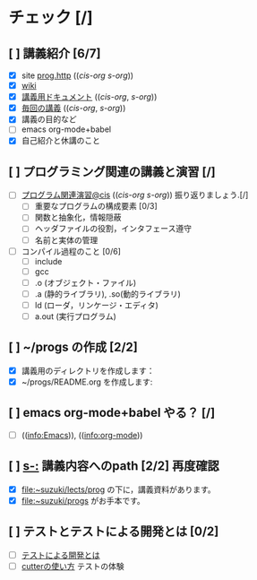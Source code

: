 * チェック [/]
** [ ] 講義紹介 [6/7]
  - [X] site [[http://wiki.cis.iwate-u.ac.jp/~suzuki/lects/prog/][prog.http]] (([[~suzuki/lects/prog/site/index.org][cis-org]] [[~/COMM/Lects/prog/site/index.org][s-org]])) 
  - [X] [[http://wiki.cis.iwate-u.ac.jp/~wiki/prog.cgi][wiki]] 
  - [X] [[http://wiki.cis.iwate-u.ac.jp/~suzuki/lects/prog/org-docs][講義用ドキュメント]] (([[file+emacs:~suzuki/lects/prog/site/org-docs/][cis-org]], [[file+emacs:~/COMM/Lects/prog/site/org-docs][s-org]]))
  - [X] [[http://wiki.cis.iwate-u.ac.jp/~suzuki/lects/prog/lects][毎回の講義]] (([[file+emacs:~suzuki/lects/prog/site/lects/][cis-org]], [[file+emacs:~/COMM/Lects/prog/site/lects][s-org]])) 
  - [X] 講義の目的など
  - [ ] emacs org-mode+babel 
  - [X] 自己紹介と休講のこと
** [ ] プログラミング関連の講義と演習 [/]
   - [ ] [[http://wiki.cis.iwate-u.ac.jp/~suzuki/lects/prog/org-docs/cis-programming-lects/][プログラム関連演習@cis]] (([[file+emacs:~suzuki/lects/prog/site/org-docs/cis-programming-lects/][cis-org]] [[file+emacs:~/COMM/Lects/prog/site/org-docs/cis-programming-lects][s-org]])) 振り返りましょう.[/]
     - [ ] 重要なプログラムの構成要素 [0/3]
     - [ ] 関数と抽象化，情報隠蔽
     - [ ] ヘッダファイルの役割，インタフェース遵守
     - [ ] 名前と実体の管理
   - [ ] コンパイル過程のこと [0/6]
     - [ ] include
     - [ ] gcc
     - [ ] .o (オブジェクト・ファイル)
     - [ ] .a (静的ライブラリ), .so(動的ライブラリ)
     - [ ] ld (ローダ，リンケージ・エディタ)
     - [ ] a.out (実行プログラム)
** [ ]  ~/progs の作成 [2/2] 
    - [X] 講義用のディレクトリを作成します：
    - [X] ~/progs/README.org を作成します:
** [ ] emacs org-mode+babel やる？ [/]
   - [ ]  (([[info:Emacs]])), ((info:org-mode))
** [ ] [[s-:]] 講義内容へのpath [2/2] 再度確認
    - [X] file:~suzuki/lects/prog の下に，講義資料があります。
    - [X] file:~suzuki/progs がお手本です。
** [ ] テストとテストによる開発とは [0/2]
    - [ ] [[http://wiki.cis.iwate-u.ac.jp/~suzuki/lects/prog/org-docs/what-is-tdd][テストによる開発とは]]
    - [ ] [[http://wiki.cis.iwate-u.ac.jp/~suzuki/lects/prog/org-docs/cutter/][cutterの使い方]] テストの体験

